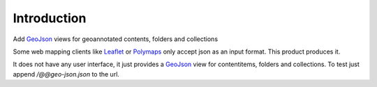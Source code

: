 Introduction
============

Add GeoJson_ views for geoannotated contents, folders and collections

Some web mapping clients like Leaflet_ or Polymaps_ only accept json as
an input format. This product produces it.

It does not have any user interface, it just provides a GeoJson_ view
for contentitems, folders and collections. To test just append
`/@@geo-json.json` to the url.

.. _GeoJson: http://www.geojson.org/
.. _Polymaps: http://polymaps.org/
.. _Leaflet: http://leafletjs.com/
